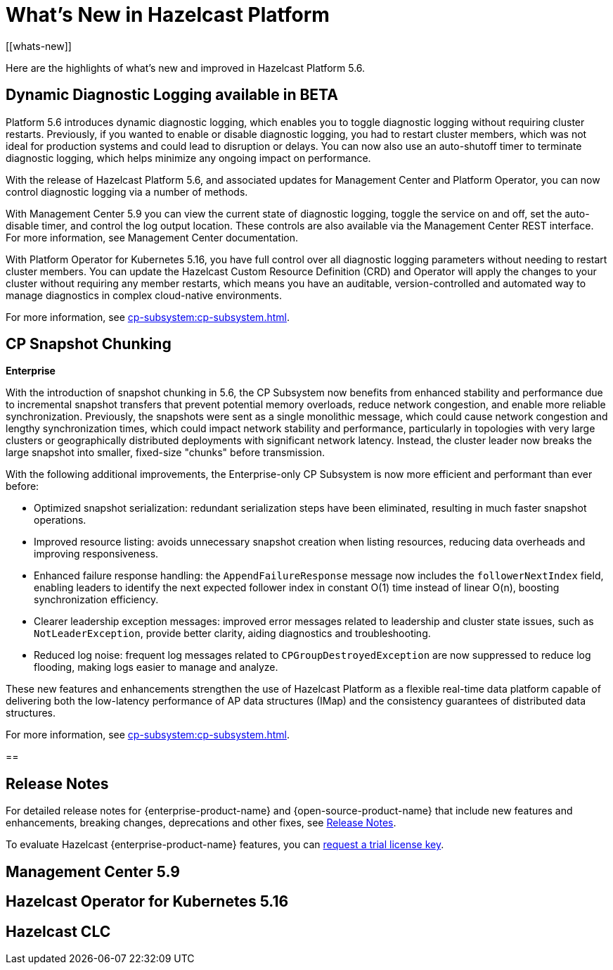 = What's New in Hazelcast Platform
:description: Here are the highlights of what's new and improved in Hazelcast Platform 5.6.
[[whats-new]]

{description}

== Dynamic Diagnostic Logging available in BETA

Platform 5.6 introduces dynamic diagnostic logging, which enables you to toggle diagnostic logging without requiring cluster restarts. Previously, if you wanted to enable or disable diagnostic logging, you had to restart cluster members, which was not ideal for production systems and could lead to disruption or delays. You can now also use an auto-shutoff timer to terminate diagnostic logging, which helps minimize any ongoing impact on performance.

With the release of Hazelcast Platform 5.6, and associated updates for Management Center and Platform Operator, you can now control diagnostic logging via a number of methods.

With Management Center 5.9 you can view the current state of diagnostic logging, toggle the service on and off, set the auto-disable timer, and control the log output location. These controls are also available via the Management Center REST interface. For more information, see Management Center documentation.

With Platform Operator for Kubernetes 5.16, you have full control over all diagnostic logging parameters without needing to restart cluster members. You can update the Hazelcast Custom Resource Definition (CRD) and Operator will apply the changes to your cluster without requiring any member restarts, which means you have an auditable, version-controlled and automated way to manage diagnostics in complex cloud-native environments.

For more information, see xref:cp-subsystem:cp-subsystem.adoc[].

== CP Snapshot Chunking 
[.enterprise]*Enterprise* 

With the introduction of snapshot chunking in 5.6, the CP Subsystem now benefits from enhanced stability and performance due to incremental snapshot transfers that prevent potential memory overloads, reduce network congestion, and enable more reliable synchronization. Previously, the snapshots were sent as a single monolithic message, which could cause network congestion and lengthy synchronization times, which could impact network stability and performance, particularly in topologies with very large clusters or geographically distributed deployments with significant network latency. Instead, the cluster leader now breaks the large snapshot into smaller, fixed-size "chunks" before transmission. 

With the following additional improvements, the Enterprise-only CP Subsystem is now more efficient and performant than ever before:

* Optimized snapshot serialization: redundant serialization steps have been eliminated, resulting in much faster snapshot operations.
* Improved resource listing: avoids unnecessary snapshot creation when listing resources, reducing data overheads and improving responsiveness.
* Enhanced failure response handling: the `AppendFailureResponse` message now includes the `followerNextIndex` field, enabling leaders to identify the next expected follower index in constant O(1) time instead of linear O(n), boosting synchronization efficiency.
* Clearer leadership exception messages: improved error messages related to leadership and cluster state issues, such as `NotLeaderException`, provide better clarity, aiding diagnostics and troubleshooting.
* Reduced log noise: frequent log messages related to `CPGroupDestroyedException` are now suppressed to reduce log flooding, making logs easier to manage and analyze.

These new features and enhancements strengthen the use of Hazelcast Platform as a flexible real-time data platform capable of delivering both the low-latency performance of AP data structures (IMap) and the consistency guarantees of distributed data structures. 

For more information, see xref:cp-subsystem:cp-subsystem.adoc[].

== 

== Release Notes

For detailed release notes for {enterprise-product-name} and {open-source-product-name} that include new features and enhancements, breaking changes, deprecations and other fixes, see xref:release-notes:releases.adoc[Release Notes].

To evaluate Hazelcast {enterprise-product-name} features, you can https://hazelcast.com/trial-request/?utm_source=docs-website[request a trial license key].

== Management Center 5.9

== Hazelcast Operator for Kubernetes 5.16

== Hazelcast CLC